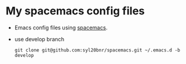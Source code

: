 #+STARTUP: content
#+STARTUP: indent
* My spacemacs config files
- Emacs config files using [[https://github.com/syl20bnr/spacemacs][spacemacs]].
- use develop branch
  #+BEGIN_SRC shell
  git clone git@github.com:syl20bnr/spacemacs.git ~/.emacs.d -b develop
  #+END_SRC
